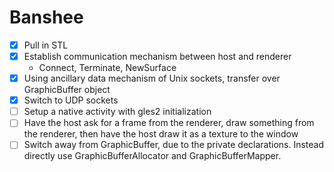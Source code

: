 * Banshee
  - [X] Pull in STL
  - [X] Establish communication mechanism between host and renderer
    - Connect, Terminate, NewSurface
  - [X] Using ancillary data mechanism of Unix sockets, transfer over GraphicBuffer
    object
  - [X] Switch to UDP sockets
  - [ ] Setup a native activity with gles2 initialization
  - [ ] Have the host ask for a frame from the renderer, draw something from the
    renderer, then have the host draw it as a texture to the window
  - [ ] Switch away from GraphicBuffer, due to the private declarations. Instead
    directly use GraphicBufferAllocator and GraphicBufferMapper.
